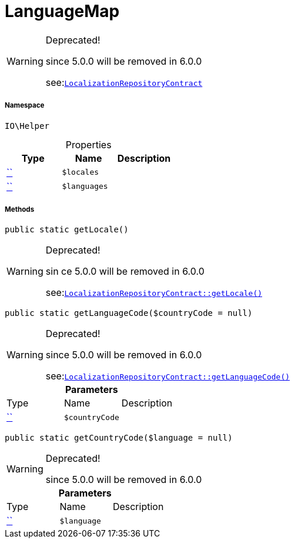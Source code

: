 :table-caption!:
:example-caption!:
:source-highlighter: prettify
:sectids!:
[[io__languagemap]]
= LanguageMap



[WARNING]
.Deprecated! 
====

since 5.0.0 will be removed in 6.0.0

see:xref:stable7@interface::Webshop.adoc#webshop_contracts_localizationrepositorycontract[`LocalizationRepositoryContract`]
====


===== Namespace

`IO\Helper`





.Properties
|===
|Type |Name |Description

|         xref:5.0.0@plugin-::.adoc#[``]
a|`$locales`
||         xref:5.0.0@plugin-::.adoc#[``]
a|`$languages`
|
|===


===== Methods

[source%nowrap, php, subs=+macros]
[#getlocale]
----

public static getLocale()

----

[WARNING]
.Deprecated! 
====

sin  ce 5.0.0 will be removed in 6.0.0

see:xref:stable7@interface::Webshop.adoc#webshop_contracts_localizationrepositorycontract_getlocale[`LocalizationRepositoryContract::getLocale()`]
====






[source%nowrap, php, subs=+macros]
[#getlanguagecode]
----

public static getLanguageCode($countryCode = null)

----

[WARNING]
.Deprecated! 
====

since 5.0.0 will be removed in 6.0.0

see:xref:stable7@interface::Webshop.adoc#webshop_contracts_localizationrepositorycontract_getlanguagecode[`LocalizationRepositoryContract::getLanguageCode()`]
====






.*Parameters*
|===
|Type |Name |Description
|         xref:5.0.0@plugin-::.adoc#[``]
a|`$countryCode`
|
|===


[source%nowrap, php, subs=+macros]
[#getcountrycode]
----

public static getCountryCode($language = null)

----

[WARNING]
.Deprecated! 
====

since 5.0.0 will be removed in 6.0.0

====






.*Parameters*
|===
|Type |Name |Description
|         xref:5.0.0@plugin-::.adoc#[``]
a|`$language`
|
|===



